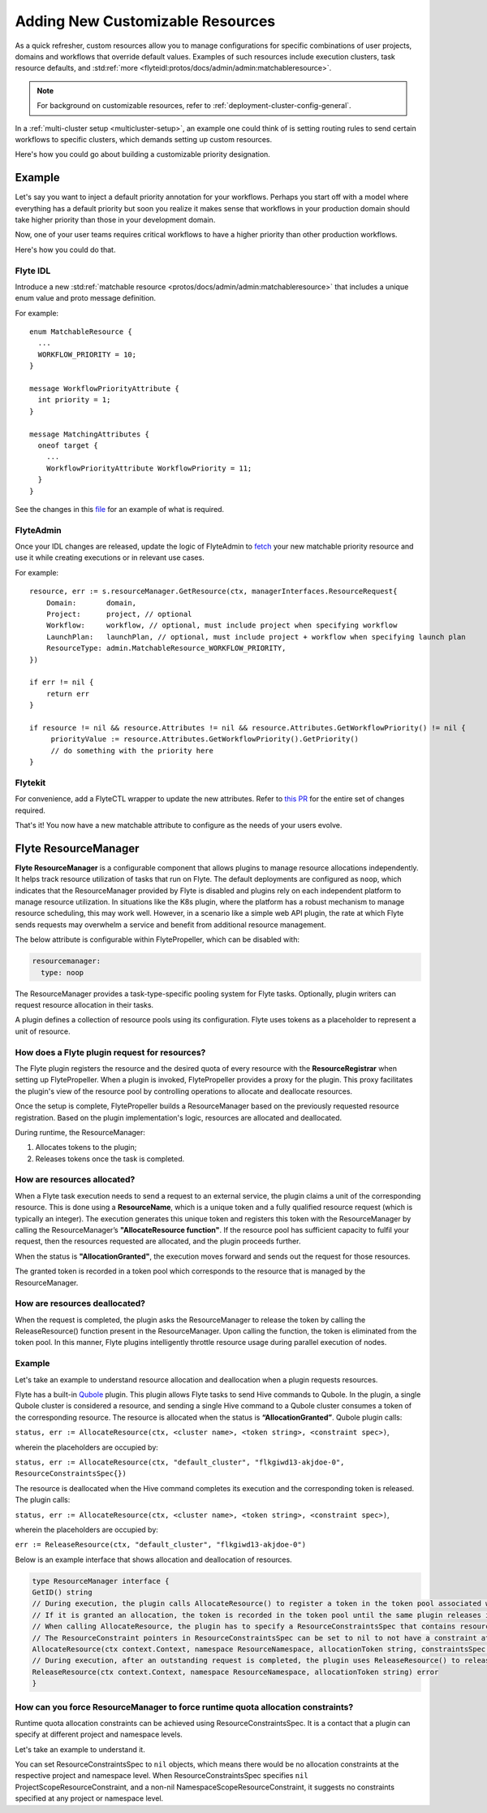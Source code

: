 .. _deployment-customizable-resources:

#################################
Adding New Customizable Resources
#################################

.. tags:: Infrastructure, Advanced

As a quick refresher, custom resources allow you to manage configurations for specific combinations of user projects, domains and workflows that override default values.
Examples of such resources include execution clusters, task resource defaults, and :std:ref:`more <flyteidl:protos/docs/admin/admin:matchableresource>`.

.. note::
    For background on customizable resources, refer to :ref:`deployment-cluster-config-general`.

In a :ref:`multi-cluster setup <multicluster-setup>`, an example one could think of is setting routing rules to send certain workflows to specific clusters, which demands setting up custom resources.

Here's how you could go about building a customizable priority designation.

Example
-------

Let's say you want to inject a default priority annotation for your workflows.
Perhaps you start off with a model where everything has a default priority but soon you realize it makes sense that workflows in your production domain should take higher priority than those in your development domain.

Now, one of your user teams requires critical workflows to have a higher priority than other production workflows.

Here's how you could do that.

Flyte IDL
^^^^^^^^^

Introduce a new :std:ref:`matchable resource <protos/docs/admin/admin:matchableresource>` that includes a unique enum value and proto message definition.

For example:

::

   enum MatchableResource {
     ...
     WORKFLOW_PRIORITY = 10;
   }

   message WorkflowPriorityAttribute {
     int priority = 1;
   }

   message MatchingAttributes {
     oneof target {
       ...
       WorkflowPriorityAttribute WorkflowPriority = 11;
     }
   }


See the changes in this `file <https://github.com/flyteorg/flyteidl/commit/b1767697705621a3fddcb332617a5304beba5bec#diff-d3c1945436aba8f7a76755d75d18e671>`__ for an example of what is required.


FlyteAdmin
^^^^^^^^^^

Once your IDL changes are released, update the logic of FlyteAdmin to `fetch <https://github.com/flyteorg/flyteadmin/commit/60b4c876ea105d4c79e3cad7d56fde6b9c208bcd#diff-510e72225172f518850fe582149ff320R122-R128>`__ your new matchable priority resource and use it while creating executions or in relevant use cases.

For example:

::


   resource, err := s.resourceManager.GetResource(ctx, managerInterfaces.ResourceRequest{
       Domain:       domain,
       Project:      project, // optional
       Workflow:     workflow, // optional, must include project when specifying workflow
       LaunchPlan:   launchPlan, // optional, must include project + workflow when specifying launch plan
       ResourceType: admin.MatchableResource_WORKFLOW_PRIORITY,
   })

   if err != nil {
       return err
   }

   if resource != nil && resource.Attributes != nil && resource.Attributes.GetWorkflowPriority() != nil {
        priorityValue := resource.Attributes.GetWorkflowPriority().GetPriority()
        // do something with the priority here
   }


Flytekit
^^^^^^^^

For convenience, add a FlyteCTL wrapper to update the new attributes. Refer to `this PR <https://github.com/flyteorg/flytectl/pull/65>`__ for the entire set of changes required.

That's it! You now have a new matchable attribute to configure as the needs of your users evolve.

Flyte ResourceManager
---------------------

**Flyte ResourceManager** is a configurable component that allows plugins to manage resource allocations independently. It helps track resource utilization of tasks that run on Flyte. The default deployments are configured as ``noop``, which indicates that the ResourceManager provided by Flyte is disabled and plugins rely on each independent platform to manage resource utilization. In situations like the K8s plugin, where the platform has a robust mechanism to manage resource scheduling, this may work well. However, in a scenario like a simple web API plugin, the rate at which Flyte sends requests may overwhelm a service and benefit from additional resource management.

The below attribute is configurable within FlytePropeller, which can be disabled with:

.. code-block:: yaml

    resourcemanager:
      type: noop

The ResourceManager provides a task-type-specific pooling system for Flyte tasks. Optionally, plugin writers can request resource allocation in their tasks.

A plugin defines a collection of resource pools using its configuration. Flyte uses tokens as a placeholder to represent a unit of resource.

How does a Flyte plugin request for resources?
^^^^^^^^^^^^^^^^^^^^^^^^^^^^^^^^^^^^^^^^^^^^^^

The Flyte plugin registers the resource and the desired quota of every resource with the **ResourceRegistrar** when setting up FlytePropeller. When a plugin is invoked, FlytePropeller provides a proxy for the plugin. This proxy facilitates the plugin's view of the resource pool by controlling operations to allocate and deallocate resources.

.. dropdown:: :fa:`info-circle` Enabling Redis instance
   :animate: fade-in-slide-down

   The ResourceManager can use a Redis instance as an external store to track and manage resource pool allocation. By default, it is disabled, and can be enabled with:

   .. code-block:: yaml

       resourcemanager:
          type: redis
          resourceMaxQuota: 100
          redis:
            hostPaths:
              - foo
            hostKey: bar
            maxRetries: 0

Once the setup is complete, FlytePropeller builds a ResourceManager based on the previously requested resource registration. Based on the plugin implementation's logic, resources are allocated and deallocated. 

During runtime, the ResourceManager:

#. Allocates tokens to the plugin;
#. Releases tokens once the task is completed.

How are resources allocated?
^^^^^^^^^^^^^^^^^^^^^^^^^^^^

When a Flyte task execution needs to send a request to an external service, the plugin claims a unit of the corresponding resource. This is done using a **ResourceName**, which is a unique token and a fully qualified resource request (which is typically an integer). The execution generates this unique token and registers this token with the ResourceManager by calling the ResourceManager’s **"AllocateResource function"**. If the resource pool has sufficient capacity to fulfil your request, then the resources requested are allocated, and the plugin proceeds further.

When the status is **"AllocationGranted"**, the execution moves forward and sends out the request for those resources.

The granted token is recorded in a token pool which corresponds to the resource that is managed by the ResourceManager.

How are resources deallocated?
^^^^^^^^^^^^^^^^^^^^^^^^^^^^^^
When the request is completed, the plugin asks the ResourceManager to release the token by calling the ReleaseResource() function present in the ResourceManager. Upon calling the function, the token is eliminated from the token pool. 
In this manner, Flyte plugins intelligently throttle resource usage during parallel execution of nodes. 

Example
^^^^^^^^
Let's take an example to understand resource allocation and deallocation when a plugin requests resources. 

Flyte has a built-in `Qubole <https://docs.flyte.org/projects/flyteidl/en/latest/protos/docs/plugins/plugins.html#qubolehivejob>`__ plugin. This plugin allows Flyte tasks to send Hive commands to Qubole. In the plugin, a single Qubole cluster is considered a resource, and sending a single Hive command to a Qubole cluster consumes a token of the corresponding resource. 
The resource is allocated when the status is **“AllocationGranted”**. Qubole plugin calls:

``status, err := AllocateResource(ctx, <cluster name>, <token string>, <constraint spec>)``, 

wherein the placeholders are occupied by:

``status, err := AllocateResource(ctx, "default_cluster", "flkgiwd13-akjdoe-0", ResourceConstraintsSpec{})``

The resource is deallocated when the Hive command completes its execution and the corresponding token is released. The plugin calls:

``status, err := AllocateResource(ctx, <cluster name>, <token string>, <constraint spec>)``, 

wherein the placeholders are occupied by:

``err := ReleaseResource(ctx, "default_cluster", "flkgiwd13-akjdoe-0")``

Below is an example interface that shows allocation and deallocation of resources.

.. code-block:: go

    type ResourceManager interface {
    GetID() string
    // During execution, the plugin calls AllocateResource() to register a token in the token pool associated with a resource
    // If it is granted an allocation, the token is recorded in the token pool until the same plugin releases it.
    // When calling AllocateResource, the plugin has to specify a ResourceConstraintsSpec that contains resource capping constraints at different project and namespace levels.
    // The ResourceConstraint pointers in ResourceConstraintsSpec can be set to nil to not have a constraint at that level 
    AllocateResource(ctx context.Context, namespace ResourceNamespace, allocationToken string, constraintsSpec ResourceConstraintsSpec) (AllocationStatus, error)
    // During execution, after an outstanding request is completed, the plugin uses ReleaseResource() to release the allocation of the token from the token pool. This way, it redeems the quota taken by the token
    ReleaseResource(ctx context.Context, namespace ResourceNamespace, allocationToken string) error
    }

How can you force ResourceManager to force runtime quota allocation constraints?
^^^^^^^^^^^^^^^^^^^^^^^^^^^^^^^^^^^^^^^^^^^^^^^^^^^^^^^^^^^^^^^^^^^^^^^^^^^^^^^^^
Runtime quota allocation constraints can be achieved using ResourceConstraintsSpec. It is a contact that a plugin can specify at different project and namespace levels.

Let's take an example to understand it.

You can set ResourceConstraintsSpec to ``nil`` objects, which means there would be no allocation constraints at the respective project and namespace level. When ResourceConstraintsSpec specifies ``nil`` ProjectScopeResourceConstraint, and a non-nil NamespaceScopeResourceConstraint, it suggests no constraints specified at any project or namespace level.
